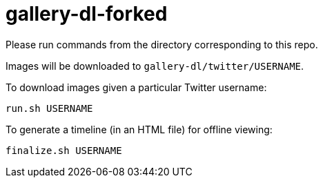 = gallery-dl-forked

Please run commands from the directory corresponding to this repo.

Images will be downloaded to `+gallery-dl/twitter/USERNAME+`.

To download images given a particular Twitter username:

[source,shell]
----
run.sh USERNAME
----

To generate a timeline (in an HTML file) for offline viewing:

[source,shell]
----
finalize.sh USERNAME
----

